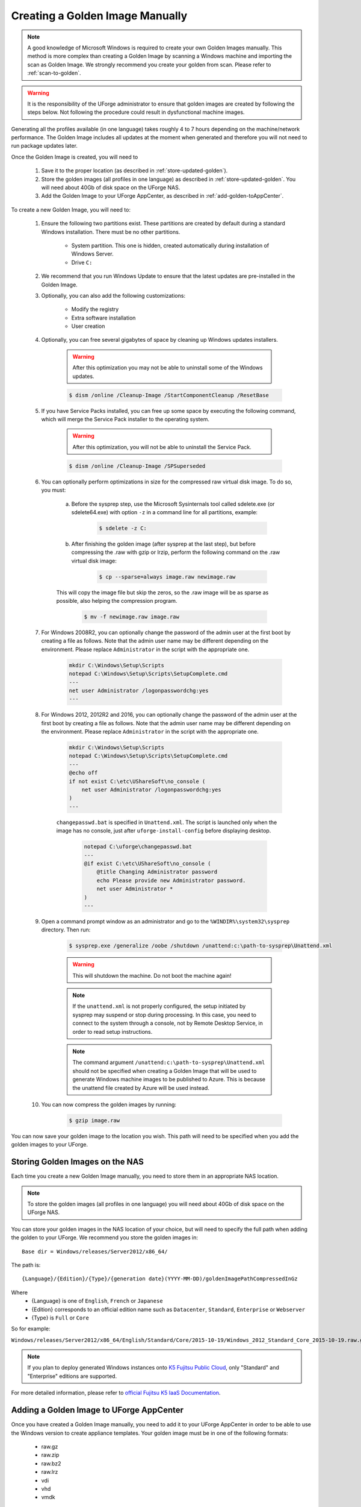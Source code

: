 .. Copyright 2018 FUJITSU LIMITED

.. _create-golden-image:

Creating a Golden Image Manually
--------------------------------

.. note:: A good knowledge of Microsoft Windows is required to create your own Golden Images manually. This method is more complex than creating a Golden Image by scanning a Windows machine and importing the scan as Golden Image. We strongly recommend you create your golden from scan. Please refer to :ref:`scan-to-golden`.

.. warning:: It is the responsibility of the UForge administrator to ensure that golden images are created by following the steps below.  Not following the procedure could result in dysfunctional machine images.


Generating all the profiles available (in one language) takes roughly 4 to 7 hours depending on the machine/network performance. The Golden Image includes all updates at the moment when generated and therefore you will not need to run package updates later. 

Once the Golden Image is created, you will need to

	1. Save it to the proper location (as described in :ref:`store-updated-golden`). 
	2. Store the golden images (all profiles in one language) as described in :ref:`store-updated-golden`. You will need about 40Gb of disk space on the UForge NAS. 
	3. Add the Golden Image to your UForge AppCenter, as described in :ref:`add-golden-toAppCenter`.

To create a new Golden Image, you will need to:

	1. Ensure the following two partitions exist. These partitions are created by default during a standard Windows installation. There must be no other partitions.

		* System partition. This one is hidden, created automatically during installation of Windows Server.
		* Drive ``C:``

	2. We recommend that you run Windows Update to ensure that the latest updates are pre-installed in the Golden Image.

	3. Optionally, you can also add the following customizations:

		* Modify the registry
		* Extra software installation
		* User creation

	4. Optionally, you can free several gigabytes of space by cleaning up Windows updates installers.

		.. warning:: After this optimization you may not be able to uninstall some of the Windows updates.

		.. code-block:: shell

			$ dism /online /Cleanup-Image /StartComponentCleanup /ResetBase

	5. If you have Service Packs installed, you can free up some space by executing the following command, which will merge the Service Pack installer to the operating system.

		.. warning:: After this optimization, you will not be able to uninstall the Service Pack.

		.. code-block:: shell

			$ dism /online /Cleanup-Image /SPSuperseded

	6. You can optionally perform optimizations in size for the compressed raw virtual disk image. To do so, you must:

		a. Before the sysprep step, use the Microsoft Sysinternals tool called sdelete.exe (or sdelete64.exe) with option ``-z`` in a command line for all partitions, example:

			.. code-block:: shell

				$ sdelete -z C:

   		b. After finishing the golden image (after sysprep at the last step), but before compressing the .raw with gzip or lrzip, perform the following command on the .raw virtual disk image:

			.. code-block:: shell

				$ cp --sparse=always image.raw newimage.raw

        	This will copy the image file but skip the zeros, so the .raw image will be as sparse as possible, also helping the compression program.

			.. code-block:: shell

				$ mv -f newimage.raw image.raw

	7. For Windows 2008R2, you can optionally change the password of the admin user at the first boot by creating a file as follows. Note that the admin user name may be different depending on the environment. Please replace ``Administrator`` in the script with the appropriate one.

		.. code-block:: shell

			mkdir C:\Windows\Setup\Scripts
			notepad C:\Windows\Setup\Scripts\SetupComplete.cmd
			---
			net user Administrator /logonpasswordchg:yes
			---

	8. For Windows 2012, 2012R2 and 2016, you can optionally change the password of the admin user at the first boot by creating a file as follows. Note that the admin user name may be different depending on the environment. Please replace ``Administrator`` in the script with the appropriate one.

		.. code-block:: shell

			mkdir C:\Windows\Setup\Scripts
			notepad C:\Windows\Setup\Scripts\SetupComplete.cmd
			---
			@echo off
			if not exist C:\etc\UShareSoft\no_console (
			    net user Administrator /logonpasswordchg:yes
			)
			---

		``changepasswd.bat`` is specified in ``Unattend.xml``. The script is launched only when the image has no console, just after ``uforge-install-config`` before displaying desktop.

			.. code-block:: shell

				notepad C:\uforge\changepasswd.bat
				---
				@if exist C:\etc\UShareSoft\no_console (
				    @title Changing Administrator password
				    echo Please provide new Administrator password.
				    net user Administrator *
				)
				---

	9. Open a command prompt window as an administrator and go to the ``%WINDIR%\system32\sysprep`` directory. Then run:

		.. code-block:: shell

			$ sysprep.exe /generalize /oobe /shutdown /unattend:c:\path-to-sysprep\Unattend.xml

		.. warning:: This will shutdown the machine. Do not boot the machine again!

		.. note:: If the ``unattend.xml`` is not properly configured, the setup initiated by sysprep may suspend or stop during processing. In this case, you need to connect to the system through a console, not by Remote Desktop Service, in order to read setup instructions. 

		.. note:: The command argument ``/unattend:c:\path-to-sysprep\Unattend.xml`` should not be specified when creating a Golden Image that will be used to generate Windows machine images to be published to Azure. This is because the unattend file created by Azure will be used instead.

	10. You can now compress the golden images by running:

		.. code-block:: shell

			$ gzip image.raw

You can now save your golden image to the location you wish. This path will need to be specified when you add the golden images to your UForge. 


.. _store-updated-golden:

Storing Golden Images on the NAS
~~~~~~~~~~~~~~~~~~~~~~~~~~~~~~~~

Each time you create a new Golden Image manually, you need to store them in an appropriate NAS location.

.. note:: To store the golden images (all profiles in one language) you will need about 40Gb of disk space on the UForge NAS.

You can store your golden images in the NAS location of your choice, but will need to specify the full path when adding the golden to your UForge. We recommend you store the golden images in::

	Base dir = Windows/releases/Server2012/x86_64/

The path is::

	{Language}/{Edition}/{Type}/{generation date}(YYYY-MM-DD)/goldenImagePathCompressedInGz

Where 
	* {Language} is one of ``English``, ``French`` or ``Japanese``
	* {Edition} corresponds to an official edition name such as ``Datacenter``, ``Standard``, ``Enterprise`` or ``Webserver``
	* {Type} is ``Full`` or ``Core``

So for example:

``Windows/releases/Server2012/x86_64/English/Standard/Core/2015-10-19/Windows_2012_Standard_Core_2015-10-19.raw.gz``

.. note:: If you plan to deploy generated Windows instances onto `K5 Fujitsu Public Cloud <http://www.fujitsu.com/global/solutions/cloud/k5/>`_, only "Standard" and "Enterprise" editions are supported.

For more detailed information, please refer to `official Fujitsu K5 IaaS Documentation <http://www.fujitsu.com/uk/Images/k5-iaas-features-handbook.pdf>`__.

.. _add-golden-toAppCenter:

Adding a Golden Image to UForge AppCenter
~~~~~~~~~~~~~~~~~~~~~~~~~~~~~~~~~~~~~~~~~

Once you have created a Golden Image manually, you need to add it to your UForge AppCenter in order to be able to use the Windows version to create appliance templates. Your golden image must be in one of the following formats:

	* raw.gz
	* raw.zip
	* raw.bz2
	* raw.lrz
	* vdi
	* vhd
	* vmdk

To add your Golden Image to UForge:

	1. Copy the image to:

		.. code-block:: shell

			$ /tmp/DISTROS/Windows/releases/<windows os version>/x86_64/<language>/<Edition>/<Core|Full>/<YYYY-MM-DD>/golden.xxx

		For example: /tmp/DISTROS/Windows/releases/Server2012/x86_64/English/Standard/Core/2015-04-28/Windows_Server2012_English_Datacenter_Core_2015-04-28.raw.gz

		Note:

			* File and directory ownership should be ``tomcat:tomcat``.
			* Permissions should be readable for all users
			* Disk name must be unique in the ``/tmp/DISTROS/Windows`` file tree

	2. You must ensure that the Windows distribution exists on your UForge AppCenter. If it does not, run::

		$ uforge org os add --name Windows --arch x86_64 --version Server2012

	3. In order to add the new golden image to the distribution, run:

		.. code-block:: shell

			$ uforge org golden create --arch ARCH --edition EDITION --goldenDate GOLDENDATE --goldenPath GOLDENPATH --language LANGUAGE --type TYPE --name NAME --version VERSION --profileName PROFILENAME

		Where the following apply :

			* ``--edition`` Should be an official Microsoft Edition (Datacenter, Enterprise, Standard, Webserver)
			* ``--goldenDate`` The date of the golden image (YYYY-MM-DD). If the option is not present, will be set to the date the command is run
			* ``--goldenPath`` The full path where the golden image is stored.
			* ``--name`` The distribution name (Windows)
			* ``--version`` The OS version
			* ``--arch`` The architecture
			* ``--profileName`` The name of the profile, which will be visible in the user interface when creating a new Windows appliance. The name should be unique. If this option is not present, the name is generated automatically with the following info ``EDITION TYPE LANGUAGE``. So for example: ``Standard Full English``.

		For example:

		.. code-block:: shell

			$ uforge org golden create --name Windows --arch x86_64 --version Server2012 --edition Standard --goldenDate 2016-01-28 --language English --type Full --goldenPath /tmp/DISTROS/Windows/releases/Server2012/x86_64/WS2012.raw.gz --profileName StandardK5

		.. warning:: When running ``uforge org golden create`` you can use the ``--force`` flag. This force flag will allow you to overwrite an existing golden with the same name. The ``--force`` flag should be used with caution as the new changes will be applied for all appliances already using this golden image.

.. _delete-golden:

Deleting a Golden Image Using the CLI
~~~~~~~~~~~~~~~~~~~~~~~~~~~~~~~~~~~~~

In order to delete a golden image from your UForge, run the command ``org golden delete`` with the following arguments:

*  ``--arch`` : The operating system architecture (i386, x86_64).
*  ``--profileName`` : The name of the profile to delete
*  ``--name`` : Operating system name
*  ``--version`` : Operating system version

For example :

	.. code-block:: shell

		$ uforge org golden delete --name Windows --arch x86_64 --version Server2012 --profileName Standard Full Edition

.. _example-unattendfile:

Example of Unattend File for Windows 2008R2
~~~~~~~~~~~~~~~~~~~~~~~~~~~~~~~~~~~~~~~~~~~

The following is an example of an unattend file to be used when creating a golden image for Windows 2008R2.

	.. code-block:: shell

		<?xml version="1.0" encoding="utf-8"?>
		<unattend xmlns="urn:schemas-microsoft-com:unattend">
		    <settings pass="oobeSystem">
		        <component name="Microsoft-Windows-Shell-Setup" processorArchitecture="amd64" publicKeyToken="31bf3856ad364e35" language="neutral" versionScope="nonSxS" xmlns:wcm="http://schemas.microsoft.com/WMIConfig/2002/State" xmlns:xsi="http://www.w3.org/2001/XMLSchema-instance">
		            <OOBE>
		                <HideEULAPage>true</HideEULAPage>
		                <NetworkLocation>Work</NetworkLocation>
		                <ProtectYourPC>3</ProtectYourPC>
		                <SkipUserOOBE>true</SkipUserOOBE>
		            </OOBE>
		            <UserAccounts>
		                <AdministratorPassword>
		                    <Value>Welcome@UShareSoft</Value>
		                    <PlainText>true</PlainText>
		                </AdministratorPassword>
		            </UserAccounts>
		        </component>
		        <component name="Microsoft-Windows-International-Core" processorArchitecture="amd64" publicKeyToken="31bf3856ad364e35" language="neutral" versionScope="nonSxS" xmlns:wcm="http://schemas.microsoft.com/WMIConfig/2002/State" xmlns:xsi="http://www.w3.org/2001/XMLSchema-instance">
		            <InputLocale>0409:00000409</InputLocale>
		            <SystemLocale>en-US</SystemLocale>
		            <UILanguage>en-US</UILanguage>
		            <UILanguageFallback>en-US</UILanguageFallback>
		            <UserLocale>en-US</UserLocale>
		        </component>
		    </settings>
		    <settings pass="specialize">
		        <component name="Microsoft-Windows-Shell-Setup" processorArchitecture="amd64" publicKeyToken="31bf3856ad364e35" language="neutral" versionScope="nonSxS" xmlns:wcm="http://schemas.microsoft.com/WMIConfig/2002/State" xmlns:xsi="http://www.w3.org/2001/XMLSchema-instance">
		            <ProductKey>XXXXX-XXXXX-XXXXX-XXXXX-XXXXX</ProductKey>
		            <ComputerName />
		        </component>
		        <component name="Microsoft-Windows-DNS-Client" processorArchitecture="amd64" publicKeyToken="31bf3856ad364e35" language="neutral" versionScope="nonSxS" xmlns:wcm="http://schemas.microsoft.com/WMIConfig/2002/State" xmlns:xsi="http://www.w3.org/2001/XMLSchema-instance">
		            <DNSDomain />
		            <UseDomainNameDevolution>true</UseDomainNameDevolution>
		        </component>
		    </settings>
		    <settings pass="generalize">
		        <component name="Microsoft-Windows-PnpSysprep" processorArchitecture="amd64" publicKeyToken="31bf3856ad364e35" language="neutral" versionScope="nonSxS" xmlns:wcm="http://schemas.microsoft.com/WMIConfig/2002/State" xmlns:xsi="http://www.w3.org/2001/XMLSchema-instance">
		            <PersistAllDeviceInstalls>false</PersistAllDeviceInstalls>
		            <DoNotCleanUpNonPresentDevices>false</DoNotCleanUpNonPresentDevices>
		        </component>
		    </settings>
		</unattend>

	.. note:: ``<ProductKey>`` element in the unattend file may not be mandatory. Whether the element is necessary or not depends on the type of installation media you used for the system. For example, the Volume License media does not require any <ProductKey> element in the unattend file. Please refer to Microsoft documentation for details.

	.. note:: Elements for the locale and the language in the unattend file should have appropriate values in accordance with the language of the target OS. The following example shows the elements and their values for Japanese Windows.

		.. code-block:: shell

			<InputLocale>0411:00000411</InputLocale>
			<SystemLocale>ja-JP</SystemLocale>
			<UILanguage>ja-JP</UILanguage>
			<UILanguageFallback>ja-JP</UILanguageFallback>
			<UserLocale>ja-JP</UserLocale>

Example of Unattend File for Windows 2012, 2012R2, or 2016
~~~~~~~~~~~~~~~~~~~~~~~~~~~~~~~~~~~~~~~~~~~~~~~~~~~~~~~~~~

The following is an example of an unattend file to be used when creating a golden image for Windows 2012, 2012R2 or 2016.

	.. code-block:: shell

		<?xml version="1.0" encoding="utf-8"?>
		<unattend xmlns="urn:schemas-microsoft-com:unattend">
		    <settings pass="oobeSystem">
		        <component name="Microsoft-Windows-Shell-Setup" processorArchitecture="amd64" publicKeyToken="31bf3856ad364e35" language="neutral" versionScope="nonSxS" xmlns:wcm="http://schemas.microsoft.com/WMIConfig/2002/State" xmlns:xsi="http://www.w3.org/2001/XMLSchema-instance">
		            <OOBE>
		                <HideEULAPage>true</HideEULAPage>
		                <NetworkLocation>Work</NetworkLocation>
		                <ProtectYourPC>3</ProtectYourPC>
		                <SkipUserOOBE>true</SkipUserOOBE>
		            </OOBE>
		            <UserAccounts>
		                <AdministratorPassword>
		                    <Value>Welcome@UShareSoft</Value>
		                    <PlainText>true</PlainText>
		                </AdministratorPassword>
		            </UserAccounts>
		            <FirstLogonCommands>
		                <SynchronousCommand wcm:action="add">
		                    <CommandLine>c:\uforge\changepasswd.bat</CommandLine>
		                    <Description>ChangeDefaultPassword</Description>
		                    <Order>1</Order>
		                </SynchronousCommand>
		            </FirstLogonCommands>
		        </component>
		        <component name="Microsoft-Windows-International-Core" processorArchitecture="amd64" publicKeyToken="31bf3856ad364e35" language="neutral" versionScope="nonSxS" xmlns:wcm="http://schemas.microsoft.com/WMIConfig/2002/State" xmlns:xsi="http://www.w3.org/2001/XMLSchema-instance">
		            <InputLocale>0409:00000409</InputLocale>
		            <SystemLocale>en-US</SystemLocale>
		            <UILanguage>en-US</UILanguage>
		            <UILanguageFallback>en-US</UILanguageFallback>
		            <UserLocale>en-US</UserLocale>
		        </component>
		    </settings>
		    <settings pass="specialize">
		        <component name="Microsoft-Windows-Shell-Setup" processorArchitecture="amd64" publicKeyToken="31bf3856ad364e35" language="neutral" versionScope="nonSxS" xmlns:wcm="http://schemas.microsoft.com/WMIConfig/2002/State" xmlns:xsi="http://www.w3.org/2001/XMLSchema-instance">
		            <ProductKey>XXXXX-XXXXX-XXXXX-XXXXX-XXXXX</ProductKey>
		            <ComputerName />
		        </component>
		        <component name="Microsoft-Windows-DNS-Client" processorArchitecture="amd64" publicKeyToken="31bf3856ad364e35" language="neutral" versionScope="nonSxS" xmlns:wcm="http://schemas.microsoft.com/WMIConfig/2002/State" xmlns:xsi="http://www.w3.org/2001/XMLSchema-instance">
		            <DNSDomain />
		            <UseDomainNameDevolution>true</UseDomainNameDevolution>
		        </component>
		    </settings>
		    <settings pass="generalize">
		        <component name="Microsoft-Windows-PnpSysprep" processorArchitecture="amd64" publicKeyToken="31bf3856ad364e35" language="neutral" versionScope="nonSxS" xmlns:wcm="http://schemas.microsoft.com/WMIConfig/2002/State" xmlns:xsi="http://www.w3.org/2001/XMLSchema-instance">
		            <PersistAllDeviceInstalls>false</PersistAllDeviceInstalls>
		            <DoNotCleanUpNonPresentDevices>false</DoNotCleanUpNonPresentDevices>
		        </component>
		    </settings>
		</unattend>

	.. note:: ``<ProductKey>`` element in the unattend file may not be mandatory. Whether the element is necessary or not depends on the type of the installation media you used for the system. For example, the Volume License media does not require any <ProductKey> element in the unattend file. Please refer to Microsoft documentation for details.

	.. note:: Elements for the locale and the language in the unattend file should have appropriate values in accordance with the language of the target OS. The following example shows the elements and their values for Japanese Windows.

		.. code-block:: shell

			<InputLocale>0411:00000411</InputLocale>
			<SystemLocale>ja-JP</SystemLocale>
			<UILanguage>ja-JP</UILanguage>
			<UILanguageFallback>ja-JP</UILanguageFallback>
			<UserLocale>ja-JP</UserLocale>

